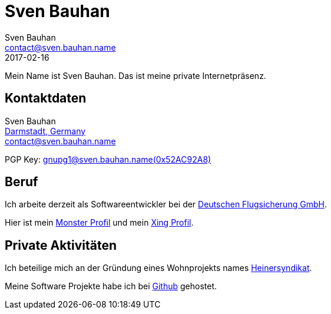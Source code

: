 = Sven Bauhan
Sven Bauhan <contact@sven.bauhan.name>
2017-02-16
:jbake-type: page
:jbake-tags: info
:jbake-status: published
:lang: de

Mein Name ist Sven Bauhan.
Das ist meine private Internetpräsenz.

== Kontaktdaten

****
Sven Bauhan +
https://www.openstreetmap.org/node/240074718#map=10/49.9048/8.5735[Darmstadt, Germany] +
contact@sven.bauhan.name

PGP Key: link:../data/SvenBauhan-gnupg1@sven.bauhan.name(0x52AC92A8)pub.asc[gnupg1@sven.bauhan.name(0x52AC92A8)]
****

== Beruf

****
Ich arbeite derzeit als Softwareentwickler bei der http://www.dfs.de[Deutschen Flugsicherung GmbH].

Hier ist mein https://www.monster.de/resumes/Resume/PreviewResume/zy26tjvmdktvdgi5[Monster Profil]
und mein https://www.xing.com/profile/Sven_Bauhan?sc_o=mxb_p[Xing Profil].
****

== Private Aktivitäten

****
Ich beteilige mich an der Gründung eines Wohnprojekts names http://www.heinersyndikat.de[Heinersyndikat].

Meine Software Projekte habe ich bei https://github.com/teezett[Github] gehostet.
****
